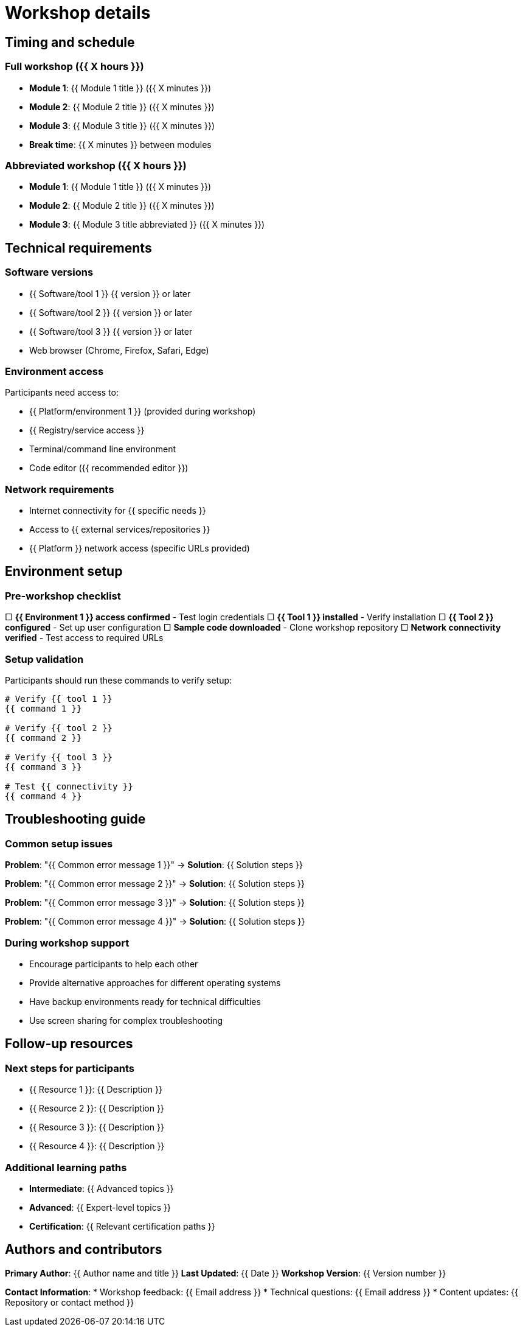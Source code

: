 = Workshop details
:toc:
:toc-placement: preamble
:icons: font

== Timing and schedule

=== Full workshop ({{ X hours }})
* **Module 1**: {{ Module 1 title }} ({{ X minutes }})
* **Module 2**: {{ Module 2 title }} ({{ X minutes }})
* **Module 3**: {{ Module 3 title }} ({{ X minutes }})
* **Break time**: {{ X minutes }} between modules

=== Abbreviated workshop ({{ X hours }})
* **Module 1**: {{ Module 1 title }} ({{ X minutes }})
* **Module 2**: {{ Module 2 title }} ({{ X minutes }})
* **Module 3**: {{ Module 3 title abbreviated }} ({{ X minutes }})

== Technical requirements

=== Software versions
* {{ Software/tool 1 }} {{ version }} or later
* {{ Software/tool 2 }} {{ version }} or later
* {{ Software/tool 3 }} {{ version }} or later
* Web browser (Chrome, Firefox, Safari, Edge)

=== Environment access
Participants need access to:

* {{ Platform/environment 1 }} (provided during workshop)
* {{ Registry/service access }}
* Terminal/command line environment
* Code editor ({{ recommended editor }})

=== Network requirements
* Internet connectivity for {{ specific needs }}
* Access to {{ external services/repositories }}
* {{ Platform }} network access (specific URLs provided)

== Environment setup

=== Pre-workshop checklist
□ **{{ Environment 1 }} access confirmed** - Test login credentials
□ **{{ Tool 1 }} installed** - Verify installation
□ **{{ Tool 2 }} configured** - Set up user configuration
□ **Sample code downloaded** - Clone workshop repository
□ **Network connectivity verified** - Test access to required URLs

=== Setup validation
Participants should run these commands to verify setup:

```bash
# Verify {{ tool 1 }}
{{ command 1 }}

# Verify {{ tool 2 }}
{{ command 2 }}

# Verify {{ tool 3 }}
{{ command 3 }}

# Test {{ connectivity }}
{{ command 4 }}
```

== Troubleshooting guide

=== Common setup issues

**Problem**: "{{ Common error message 1 }}"
→ **Solution**: {{ Solution steps }}

**Problem**: "{{ Common error message 2 }}"
→ **Solution**: {{ Solution steps }}

**Problem**: "{{ Common error message 3 }}"
→ **Solution**: {{ Solution steps }}

**Problem**: "{{ Common error message 4 }}"
→ **Solution**: {{ Solution steps }}

=== During workshop support
* Encourage participants to help each other
* Provide alternative approaches for different operating systems
* Have backup environments ready for technical difficulties
* Use screen sharing for complex troubleshooting

== Follow-up resources

=== Next steps for participants
* {{ Resource 1 }}: {{ Description }}
* {{ Resource 2 }}: {{ Description }}
* {{ Resource 3 }}: {{ Description }}
* {{ Resource 4 }}: {{ Description }}

=== Additional learning paths
* **Intermediate**: {{ Advanced topics }}
* **Advanced**: {{ Expert-level topics }}
* **Certification**: {{ Relevant certification paths }}

== Authors and contributors

**Primary Author**: {{ Author name and title }}
**Last Updated**: {{ Date }}
**Workshop Version**: {{ Version number }}

**Contact Information**:
* Workshop feedback: {{ Email address }}
* Technical questions: {{ Email address }}
* Content updates: {{ Repository or contact method }}